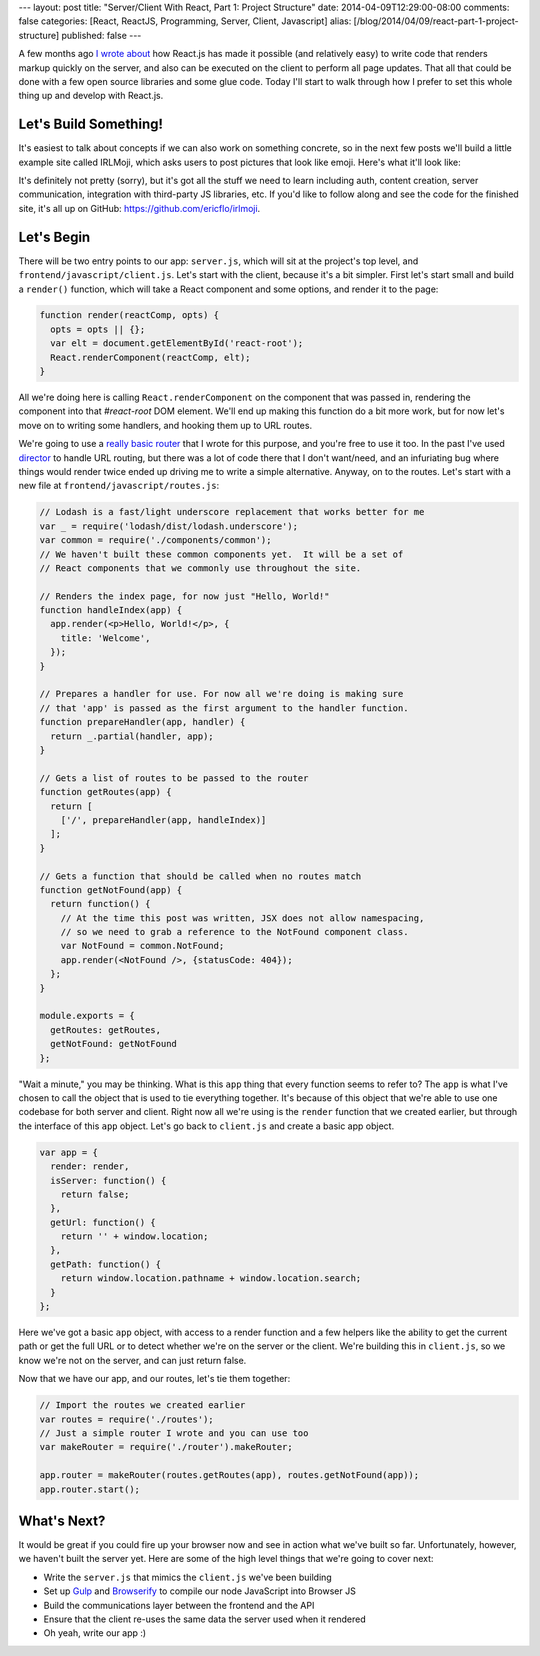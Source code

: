 ---
layout: post
title: "Server/Client With React, Part 1: Project Structure"
date: 2014-04-09T12:29:00-08:00
comments: false
categories: [React, ReactJS, Programming, Server, Client, Javascript]
alias: [/blog/2014/04/09/react-part-1-project-structure]
published: false
---

A few months ago `I wrote about`_ how React.js has made it possible (and
relatively easy) to write code that renders markup quickly on the server, and
also can be executed on the client to perform all page updates.  That all that
could be done with a few open source libraries and some glue code. Today I'll
start to walk through how I prefer to set this whole thing up and develop with
React.js.

Let's Build Something!
----------------------

It's easiest to talk about concepts if we can also work on something concrete,
so in the next few posts we'll build a little example site called IRLMoji,
which asks users to post pictures that look like emoji.  Here's what it'll look
like:

.. image:: http://eflorenzano.com.s3-us-west-2.amazonaws.com/irlmoji-screenshot.jpg
    :alt: A screenshot of what we are building
    :target: https://www.irlmoji.com/
    :width: 200px

It's definitely not pretty (sorry), but it's got all the stuff we need to learn
including auth, content creation, server communication, integration with
third-party JS libraries, etc.  If you'd like to follow along and see the code
for the finished site, it's all up on GitHub:
`https://github.com/ericflo/irlmoji`_.


Let's Begin
-----------

There will be two entry points to our app: ``server.js``, which will sit at the
project's top level, and ``frontend/javascript/client.js``.  Let's start with
the client, because it's a bit simpler.  First let's start small and build a
``render()`` function, which will take a React component and some options, and
render it to the page:

.. code-block:: js

    function render(reactComp, opts) {
      opts = opts || {};
      var elt = document.getElementById('react-root');
      React.renderComponent(reactComp, elt);
    }

All we're doing here is calling ``React.renderComponent`` on the component that
was passed in, rendering the component into that `#react-root` DOM element.
We'll end up making this function do a bit more work, but for
now let's move on to writing some handlers, and hooking them up to URL routes.

We're going to use a `really basic router`_ that I wrote for this purpose, and
you're free to use it too.  In the past I've used `director`_ to handle URL
routing, but there was a lot of code there that I don't want/need, and an
infuriating bug where things would render twice ended up driving me to write a
simple alternative.  Anyway, on to the routes.  Let's start with a new file at
``frontend/javascript/routes.js``:

.. code-block:: as

    // Lodash is a fast/light underscore replacement that works better for me
    var _ = require('lodash/dist/lodash.underscore');
    var common = require('./components/common');
    // We haven't built these common components yet.  It will be a set of
    // React components that we commonly use throughout the site.

    // Renders the index page, for now just "Hello, World!"
    function handleIndex(app) {
      app.render(<p>Hello, World!</p>, {
        title: 'Welcome',
      });
    }

    // Prepares a handler for use. For now all we're doing is making sure
    // that 'app' is passed as the first argument to the handler function.
    function prepareHandler(app, handler) {
      return _.partial(handler, app);
    }

    // Gets a list of routes to be passed to the router 
    function getRoutes(app) {
      return [
        ['/', prepareHandler(app, handleIndex)]
      ];
    }

    // Gets a function that should be called when no routes match
    function getNotFound(app) {
      return function() {
        // At the time this post was written, JSX does not allow namespacing,
        // so we need to grab a reference to the NotFound component class.
        var NotFound = common.NotFound;
        app.render(<NotFound />, {statusCode: 404});
      };
    }

    module.exports = {
      getRoutes: getRoutes,
      getNotFound: getNotFound
    };

"Wait a minute," you may be thinking.  What is this ``app`` thing that every
function seems to refer to?  The ``app`` is what I've chosen to call the object
that is used to tie everything together.  It's because of this object that
we're able to use one codebase for both server and client.  Right now all we're
using is the ``render`` function that we created earlier, but through the
interface of this ``app`` object.  Let's go back to ``client.js`` and create
a basic app object.

.. code-block:: js

    var app = {
      render: render,
      isServer: function() {
        return false;
      },
      getUrl: function() {
        return '' + window.location;
      },
      getPath: function() {
        return window.location.pathname + window.location.search;
      }
    };

Here we've got a basic ``app`` object, with access to a render function and a
few helpers like the ability to get the current path or get the full URL or to
detect whether we're on the server or the client.  We're building this in
``client.js``, so we know we're not on the server, and can just return false.

Now that we have our app, and our routes, let's tie them together:

.. code-block:: js

    // Import the routes we created earlier
    var routes = require('./routes');
    // Just a simple router I wrote and you can use too
    var makeRouter = require('./router').makeRouter;

    app.router = makeRouter(routes.getRoutes(app), routes.getNotFound(app));
    app.router.start();

What's Next?
------------

It would be great if you could fire up your browser now and see in action what
we've built so far.  Unfortunately, however, we haven't built the server yet.
Here are some of the high level things that we're going to cover next:

* Write the ``server.js`` that mimics the ``client.js`` we've been building
* Set up Gulp_ and Browserify_ to compile our node JavaScript into Browser JS
* Build the communications layer between the frontend and the API
* Ensure that the client re-uses the same data the server used when it rendered
* Oh yeah, write our app :)

.. _`I wrote about`: http://eflorenzano.com/blog/2014/01/23/react-finally-server-client
.. _`https://github.com/ericflo/irlmoji`: https://github.com/ericflo/irlmoji
.. _`really basic router`: https://github.com/ericflo/irlmoji/blob/master/frontend/javascript/router.js
.. _`director`: https://github.com/flatiron/director
.. _Gulp: http://gulpjs.com/
.. _Browserify: http://browserify.org/